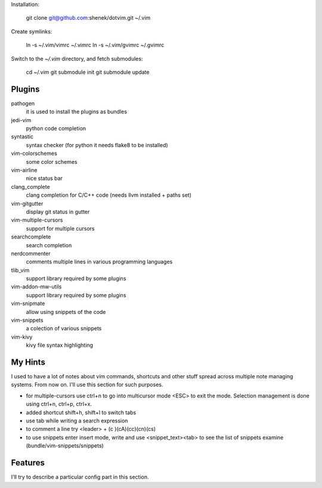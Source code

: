 Installation:

    git clone git@github.com:shenek/dotvim.git ~/.vim

Create symlinks:

    ln -s ~/.vim/vimrc ~/.vimrc
    ln -s ~/.vim/gvimrc ~/.gvimrc

Switch to the `~/.vim` directory, and fetch submodules:

    cd ~/.vim
    git submodule init
    git submodule update


Plugins
=======
pathogen
  it is used to install the plugins as bundles

jedi-vim
  python code completion

syntastic
  syntax checker (for python it needs flake8 to be installed)

vim-colorschemes
  some color schemes

vim-airline
  nice status bar

clang_complete
  clang completion for C/C++ code (needs llvm installed + paths set)

vim-gitgutter
  display git status in gutter

vim-multiple-cursors
  support for multiple cursors

searchcomplete
  search completion

nerdcommenter
  comments multiple lines in various programming languages

tlib_vim
  support library required by some plugins

vim-addon-mw-utils
  support library required by some plugins

vim-snipmate
  allow using snippets of the code

vim-snippets
  a colection of various snippets

vim-kivy
  kivy file syntax highlighting

My Hints
========
I used to have a lot of notes about vim commands, shortcuts and other stuff spread across multiple note managing systems.
From now on. I'll use this section for such purposes.

* for multiple-cursors use ctrl+n to go into multicursor mode <ESC> to exit the mode. Selection management is done using ctrl+n, ctrl+p, ctrl+x.
* added shortcut shift+h, shift+l to switch tabs
* use tab while writing a search expression
* to comment a line try <leader> + (c )(cA)(cc)(cn)(cs)
* to use snippets enter insert mode, write and use <snippet_text><tab> to see the list of snippets examine (bundle/vim-snippets/snippets)

Features
========
I'll try to describe a particular config part in this section.
